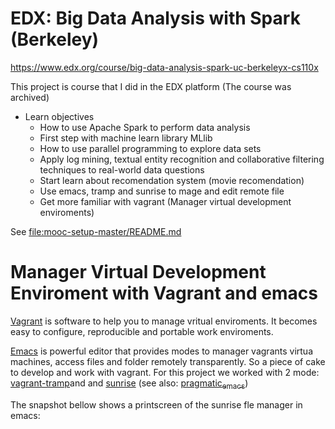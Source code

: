 
* EDX: Big Data Analysis with Spark (Berkeley)
  
  https://www.edx.org/course/big-data-analysis-spark-uc-berkeleyx-cs110x

  This project is course that I did in the EDX platform (The course
  was archived)

  * Learn objectives
    * How to use Apache Spark to perform data analysis
    * First step with machine learn library MLlib
    * How to use parallel programming to explore data sets
    * Apply log mining, textual entity recognition and collaborative
      filtering techniques to real-world data questions
    * Start learn about recomendation system (movie recomendation)
    * Use emacs, tramp and sunrise to mage and edit remote file
    * Get more familiar with vagrant (Manager virtual development
      enviroments)
      
  See [[file:mooc-setup-master/README.md]] 

* Manager Virtual Development Enviroment with Vagrant and emacs

  [[https://www.vagrantup.com/][Vagrant]] is software to help you to manage vritual enviroments. It
  becomes easy to configure, reproducible and portable work
  enviroments.

  [[https://www.gnu.org/software/emacs/][Emacs]] is powerful editor that provides modes to manager vagrants
  virtua machines, access files and folder remotely transparently. So
  a piece of cake to develop and work with vagrant. For this project
  we worked with 2 mode: [[https://github.com/dougm/vagrant-tramp][vagrant-tramp]]and and [[https://www.emacswiki.org/emacs/Sunrise_Commander][sunrise]] (see also:
  [[http://pragmaticemacs.com/emacs/double-dired-with-sunrise-commander/][pragmatic_emacs]])

  The snapshot bellow shows a printscreen of the sunrise fle manager
  in emacs: 

  [[file:figures/Screenshot%20from%202016-02-19%2022:43:44.png]]
